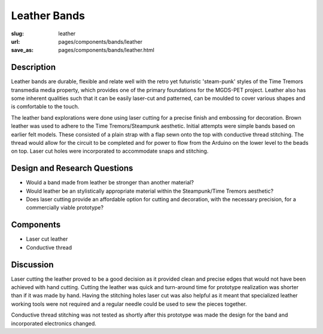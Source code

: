 Leather Bands
==================================================

:slug: leather
:url: pages/components/bands/leather
:save_as: pages/components/bands/leather.html

.. image:: /images/components/bands/leather/P1140027.JPG
	:alt: leather band 1
	:width: 25%

.. image:: /images/components/bands/leather/P1140027-001.JPG
	:alt: leather band 1
	:width: 25%


Description
--------------------------------------------------

Leather bands are durable, flexible and relate well with the retro yet futuristic 'steam-punk' styles of the Time Tremors transmedia media property, which provides one of the primary foundations for the MGDS-PET project. Leather also has some inherent qualities such that it can be easily laser-cut and patterned, can be moulded to cover various shapes and is comfortable to the touch.

The leather band explorations were done using laser cutting for a precise finish and embossing for decoration. Brown leather was used to adhere to the Time Tremors/Steampunk aesthetic. Initial attempts were simple bands based on earlier felt models. These consisted of a plain strap with a flap sewn onto the top with conductive thread stitching. The thread would allow for the circuit to be completed and for power to flow from the Arduino on the lower level to the beads on top. Laser cut holes were incorporated to accommodate snaps and stitching. 

Design and Research Questions
--------------------------------------------------

- Would a band made from leather be stronger than another material?
- Would leather be an stylistically appropriate material within the Steampunk/Time Tremors aesthetic?
- Does laser cutting provide an affordable option for cutting and decoration, with the necessary precision, for a commercially viable prototype?

Components
--------------------------------------------------

- Laser cut leather
- Conductive thread

Discussion
--------------------------------------------------

Laser cutting the leather proved to be a good decision as it provided clean and precise edges that would not have been achieved with hand cutting. Cutting the leather was quick and turn-around time for prototype realization was shorter than if it was made by hand. Having the stitching holes laser cut was also helpful as it meant that specialized leather working tools were not required and a regular needle could be used to sew the pieces together. 

Conductive thread stitching was not tested as shortly after this prototype was made the design for the band and incorporated electronics changed. 
